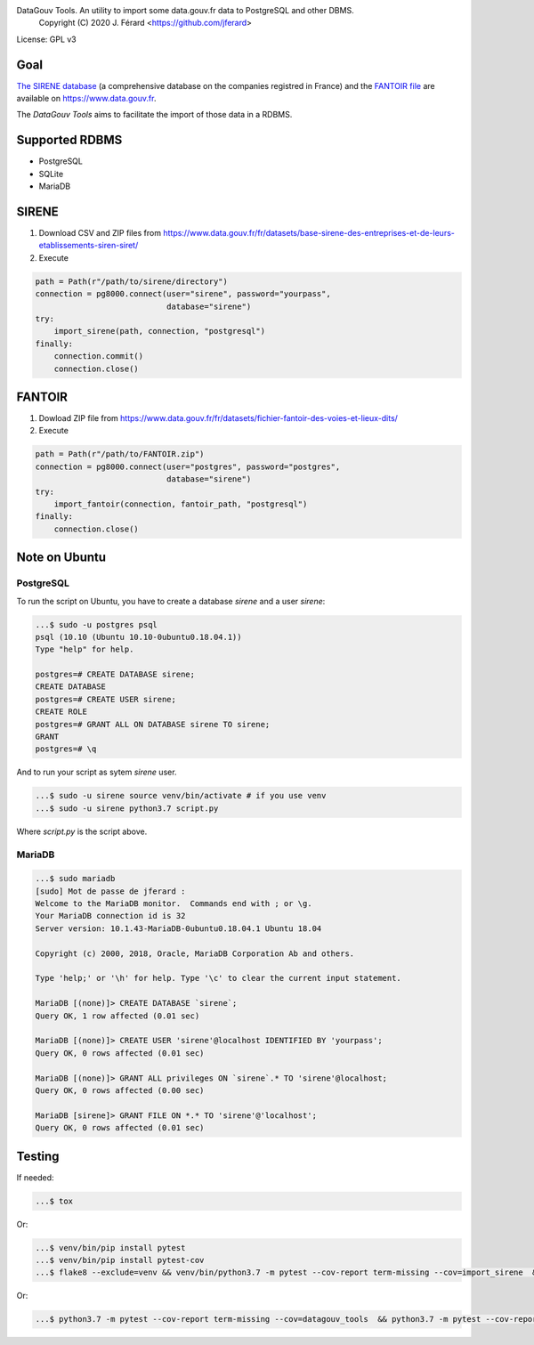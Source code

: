 DataGouv Tools. An utility to import  some data.gouv.fr data to PostgreSQL and other DBMS.
     Copyright (C) 2020 J. Férard <https://github.com/jferard>

License: GPL v3


Goal
~~~~

`The SIRENE database <https://www.data.gouv.fr/fr/datasets/base-sirene-des-entreprises-et-de-leurs-etablissements-siren-siret/>`_
(a comprehensive database on the companies registred in France) and the `FANTOIR file <https://www.data.gouv.fr/fr/datasets/fichier-fantoir-des-voies-et-lieux-dits/>`_
are available on https://www.data.gouv.fr.

The *DataGouv Tools* aims to facilitate the import of those data in a RDBMS.

Supported RDBMS
~~~~~~~~~~~~~~~
* PostgreSQL
* SQLite
* MariaDB

SIRENE
~~~~~~
1. Download CSV and ZIP files from https://www.data.gouv.fr/fr/datasets/base-sirene-des-entreprises-et-de-leurs-etablissements-siren-siret/

2. Execute

.. code:: python

        path = Path(r"/path/to/sirene/directory")
        connection = pg8000.connect(user="sirene", password="yourpass",
                                    database="sirene")
        try:
            import_sirene(path, connection, "postgresql")
        finally:
            connection.commit()
            connection.close()

FANTOIR
~~~~~~~
1. Dowload ZIP file from https://www.data.gouv.fr/fr/datasets/fichier-fantoir-des-voies-et-lieux-dits/

2. Execute

.. code:: python

        path = Path(r"/path/to/FANTOIR.zip")
        connection = pg8000.connect(user="postgres", password="postgres",
                                    database="sirene")
        try:
            import_fantoir(connection, fantoir_path, "postgresql")
        finally:
            connection.close()


Note on Ubuntu
~~~~~~~~~~~~~~
PostgreSQL
----------
To run the script on Ubuntu, you have to create a database `sirene` and a user `sirene`:

.. code:: bash

    ...$ sudo -u postgres psql
    psql (10.10 (Ubuntu 10.10-0ubuntu0.18.04.1))
    Type "help" for help.

    postgres=# CREATE DATABASE sirene;
    CREATE DATABASE
    postgres=# CREATE USER sirene;
    CREATE ROLE
    postgres=# GRANT ALL ON DATABASE sirene TO sirene;
    GRANT
    postgres=# \q

And to run your script as sytem `sirene` user.

.. code:: bash

    ...$ sudo -u sirene source venv/bin/activate # if you use venv
    ...$ sudo -u sirene python3.7 script.py

Where `script.py` is the script above.

MariaDB
-------

.. code:: bash

    ...$ sudo mariadb
    [sudo] Mot de passe de jferard :
    Welcome to the MariaDB monitor.  Commands end with ; or \g.
    Your MariaDB connection id is 32
    Server version: 10.1.43-MariaDB-0ubuntu0.18.04.1 Ubuntu 18.04

    Copyright (c) 2000, 2018, Oracle, MariaDB Corporation Ab and others.

    Type 'help;' or '\h' for help. Type '\c' to clear the current input statement.

    MariaDB [(none)]> CREATE DATABASE `sirene`;
    Query OK, 1 row affected (0.01 sec)

    MariaDB [(none)]> CREATE USER 'sirene'@localhost IDENTIFIED BY 'yourpass';
    Query OK, 0 rows affected (0.01 sec)

    MariaDB [(none)]> GRANT ALL privileges ON `sirene`.* TO 'sirene'@localhost;
    Query OK, 0 rows affected (0.00 sec)

    MariaDB [sirene]> GRANT FILE ON *.* TO 'sirene'@'localhost';
    Query OK, 0 rows affected (0.01 sec)


Testing
~~~~~~~
If needed:

.. code:: bash

    ...$ tox

Or:

.. code:: bash

    ...$ venv/bin/pip install pytest
    ...$ venv/bin/pip install pytest-cov
    ...$ flake8 --exclude=venv && venv/bin/python3.7 -m pytest --cov-report term-missing --cov=import_sirene  && venv/bin/python3.7 -m pytest --cov-report term-missing --cov-append --doctest-modules import_sirene.py --cov=import_sirene

Or:

.. code:: bash

    ...$ python3.7 -m pytest --cov-report term-missing --cov=datagouv_tools  && python3.7 -m pytest --cov-report term-missing --cov-append --doctest-modules datagouv_tools --cov=datagouv_tools && flake8 --exclude=venv,.eggs


